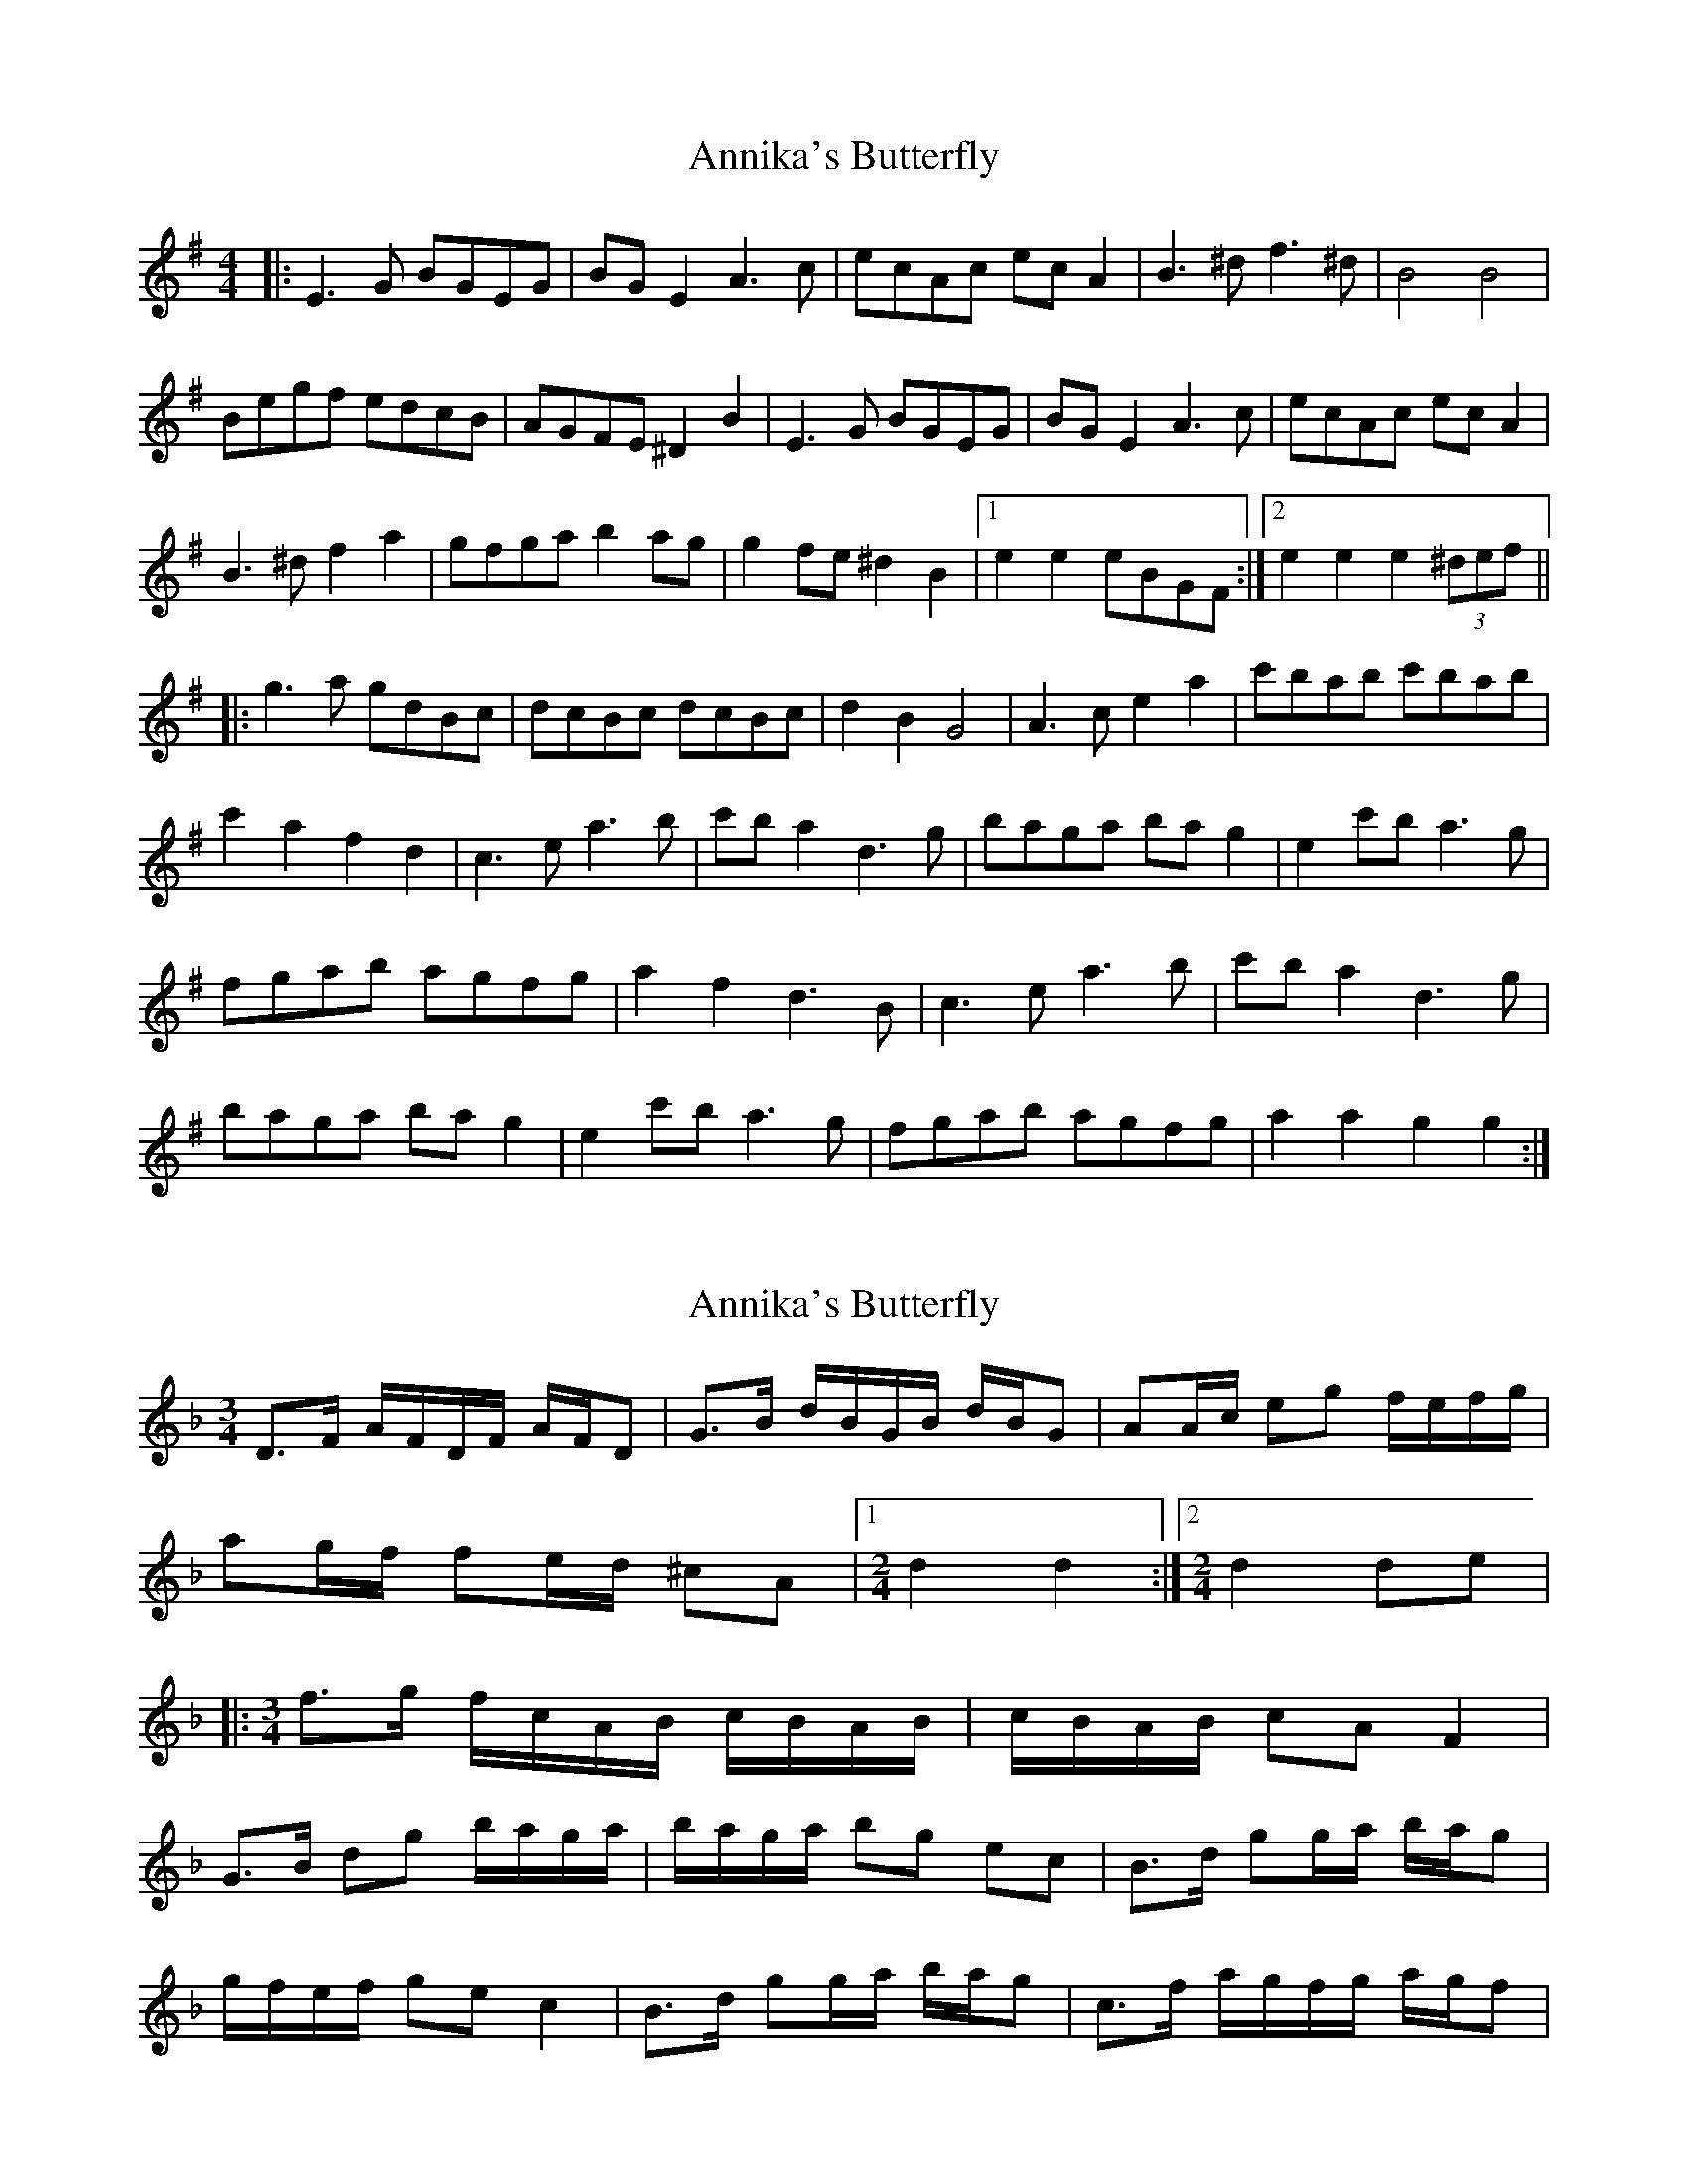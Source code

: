 X: 1
T: Annika's Butterfly
Z: JACKB
S: https://thesession.org/tunes/6657#setting6657
R: barndance
M: 4/4
L: 1/8
K: Gmaj
|: E3G BGEG | BG E2 A3c | ecAc ec A2 | B3^d f3^d |B4 B4 |
Begf edcB | AGFE ^D2 B2 | E3G BGEG |BG E2 A3c |ecAc ec A2 |
B3^d f2 a2 | gfga b2 ag |g2 fe ^d2 B2 |1 e2 e2 eBGF :|2 e2 e2 e2 (3^def ||
|: g3a gdBc | dcBc dcBc | d2 B2 G4 | A3c e2 a2 |c'bab c'bab |
c'2 a2 f2 d2 | c3e a3b | c'b a2 d3g |baga ba g2 | e2 c'b a3g |
fgab agfg | a2 f2 d3B |c3e a3b | c'b a2 d3g |
baga ba g2 | e2 c'b a3g |fgab agfg | a2 a2 g2 g2 :|
X: 2
T: Annika's Butterfly
Z: Weejie
S: https://thesession.org/tunes/6657#setting18321
R: barndance
M: 4/4
L: 1/8
K: Dmin
[M:3/4]D>F A/F/D/F/ A/F/D|G>B d/B/G/B/ d/B/G|AA/c/ eg f/e/f/g/|ag/f/ fe/d/ ^cA|[1[M:2/4][L:1/16]d4 d4:|[2[M:2/4]d4 d2e2||:[M:3/4][L:1/8]f>g f/c/A/B/ c/B/A/B/|c/B/A/B/ cA F2|G>B dg b/a/g/a/|b/a/g/a/ bg ec|B>d gg/a/ b/a/g|g/f/e/f/ ge c2|B>d gg/a/ b/a/g|c>f a/g/f/g/ a/g/f|
X: 3
T: Annika's Butterfly
Z: Weejie
S: https://thesession.org/tunes/6657#setting18322
R: barndance
M: 4/4
L: 1/8
K: Dmin
[M:3/4]D>F A/F/D/F/ A/F/D|G>B d/B/G/B/ d/B/G|AA/^c/ eg f/e/f/g/||:[M:3/4]f>g f/c/A/B/ c/B/A/B/|c/B/A/B/ cA F2|G>B dg b/a/g/a/|b/a/g/a/ bg ec|B>d gg/a/ b/a/g|g/f/e/f/ ge c2|B>d gg/a/ b/a/g|c>f a/g/f/g/ a/g/f|
X: 4
T: Annika's Butterfly
Z: JACKB
S: https://thesession.org/tunes/6657#setting26168
R: barndance
M: 4/4
L: 1/8
K: Dmaj
|: B3d fdBd | fd B2 E3G | BGEG BG E2 | F3^A c3^A |F4 F4 |
FBdc BAGF | edcB ^A2 F2 | B3d fdBd |fd B2 E3G |BGEG BG E2 |
F3^A c2 e2 | dcde f2 ed |d2 cB ^A2 F2 |1 B2 B2 BFDc :|2 B2 B2 B2 (3^ABc ||
|: d3e dAFG | AGFG AGFG | A2 F2 D4 | E3G B2 e2 |gfef gfef |
g2 e2 c2 A2 | G3B e3f | gf e2 A3d |fede fe d2 | B2 gf e3d |
cdef edcd | e2 c2 A3F |G3B e3f | gf e2 A3d |
fede fe d2 | B2 gf e3d |cdef edcd | e2 e2 d2 d2 :|
